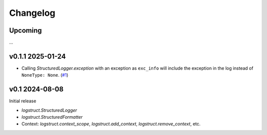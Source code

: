 Changelog
=========

Upcoming
--------

...

v0.1.1 2025-01-24
-----------------

* Calling `StructuredLogger.exception` with an exception as ``exc_info`` will include the exception
  in the log instead of ``NoneType: None``. (`#1`_)

.. _#1: https://gitlab.com/karolinepauls/logstruct/-/issues/1

v0.1 2024-08-08
---------------

Initial release

* `logstruct.StructuredLogger`
* `logstruct.StructuredFormatter`
* Context: `logstruct.context_scope`, `logstruct.add_context`, `logstruct.remove_context`, etc.